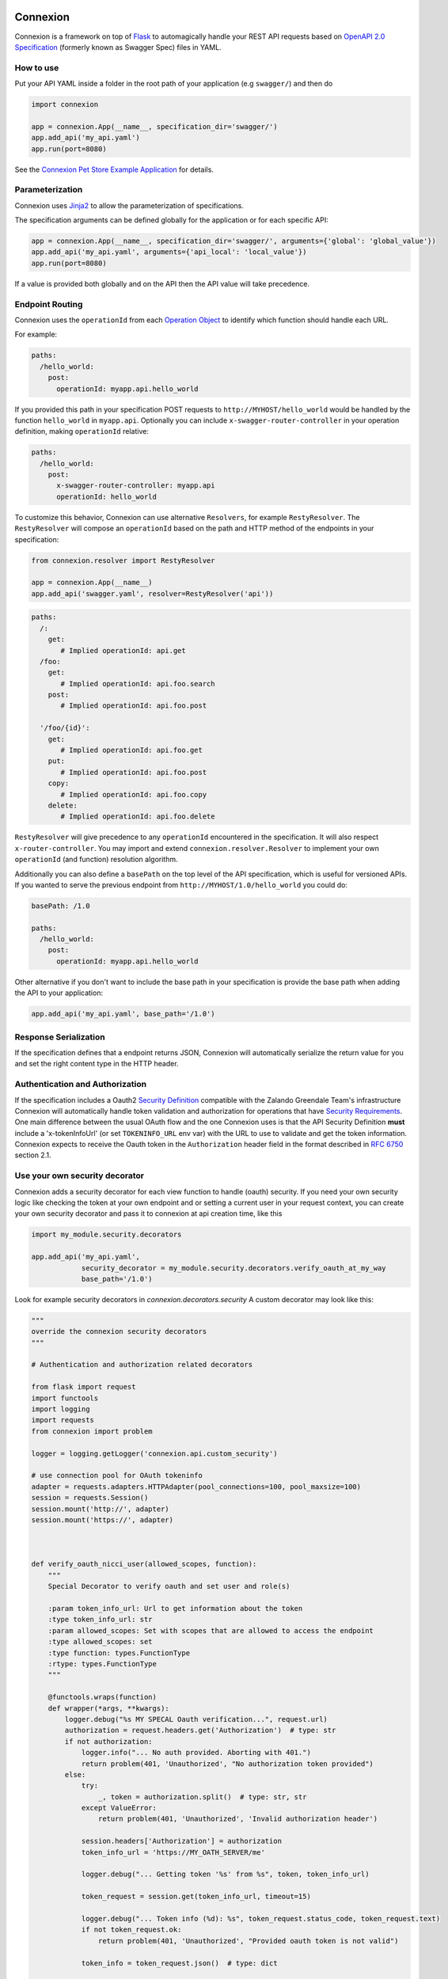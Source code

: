 Connexion
=========

.. image:: https://travis-ci.org/zalando/connexion.svg?branch=master
   :target: https://travis-ci.org/zalando/connexion
   :alt: Travis CI build status

.. image:: https://coveralls.io/repos/zalando/connexion/badge.svg?branch=master
   :target: https://coveralls.io/r/zalando/connexion?branch=master
   :alt: Coveralls status

.. image:: https://img.shields.io/pypi/v/connexion.svg
   :target: https://pypi.python.org/pypi/connexion
   :alt: Latest Version

.. image:: https://img.shields.io/pypi/status/connexion.svg
   :target: https://pypi.python.org/pypi/connexion
   :alt: Development Status

.. image:: https://img.shields.io/pypi/pyversions/connexion.svg
   :target: https://pypi.python.org/pypi/connexion
   :alt: Python Versions

.. image:: https://img.shields.io/pypi/l/connexion.svg
   :target: https://github.com/zalando/connexion/blob/master/LICENSE
   :alt: License

Connexion is a framework on top of Flask_ to automagically handle your REST API requests
based on `OpenAPI 2.0 Specification`_ (formerly known as Swagger Spec) files
in YAML.

How to use
----------

Put your API YAML inside a folder in the root path of your application (e.g ``swagger/``) and then do

.. code-block:: python

    import connexion

    app = connexion.App(__name__, specification_dir='swagger/')
    app.add_api('my_api.yaml')
    app.run(port=8080)

See the `Connexion Pet Store Example Application`_ for details.

Parameterization
----------------
Connexion uses Jinja2_ to allow the parameterization of specifications.

The specification arguments can be defined globally for the application or for each specific API:

.. code-block:: python

    app = connexion.App(__name__, specification_dir='swagger/', arguments={'global': 'global_value'})
    app.add_api('my_api.yaml', arguments={'api_local': 'local_value'})
    app.run(port=8080)

If a value is provided both globally and on the API then the API value will take precedence.


Endpoint Routing
----------------
Connexion uses the ``operationId`` from each `Operation Object`_  to identify which function
should handle each URL.

For example:

.. code-block:: yaml

    paths:
      /hello_world:
        post:
          operationId: myapp.api.hello_world

If you provided this path in your specification POST requests to ``http://MYHOST/hello_world`` would be handled by the
function ``hello_world`` in ``myapp.api``. Optionally you can include ``x-swagger-router-controller`` in your operation definition, making ``operationId`` relative:

.. code-block:: yaml

    paths:
      /hello_world:
        post:
          x-swagger-router-controller: myapp.api
          operationId: hello_world


To customize this behavior, Connexion can use alternative ``Resolvers``, for example ``RestyResolver``. The ``RestyResolver`` will compose an ``operationId`` based on the path and HTTP method of the endpoints in your specification:

.. code-block:: python

    from connexion.resolver import RestyResolver

    app = connexion.App(__name__)
    app.add_api('swagger.yaml', resolver=RestyResolver('api'))

.. code-block:: yaml

   paths:
     /:
       get:
          # Implied operationId: api.get
     /foo:
       get:
          # Implied operationId: api.foo.search
       post:
          # Implied operationId: api.foo.post

     '/foo/{id}':
       get:
          # Implied operationId: api.foo.get
       put:
          # Implied operationId: api.foo.post
       copy:
          # Implied operationId: api.foo.copy
       delete:
          # Implied operationId: api.foo.delete

``RestyResolver`` will give precedence to any ``operationId`` encountered in the specification. It will also respect ``x-router-controller``. You may import and extend ``connexion.resolver.Resolver`` to implement your own ``operationId`` (and function) resolution algorithm.

Additionally you can also define a ``basePath`` on the top level of the API specification, which is useful for versioned
APIs. If you wanted to serve the previous endpoint from  ``http://MYHOST/1.0/hello_world`` you could do:

.. code-block:: yaml

    basePath: /1.0

    paths:
      /hello_world:
        post:
          operationId: myapp.api.hello_world

Other alternative if you don't want to include the base path in your specification is provide the base path when adding
the API to your application:

.. code-block:: python

    app.add_api('my_api.yaml', base_path='/1.0')

Response Serialization
----------------------
If the specification defines that a endpoint returns JSON, Connexion will automatically serialize the return value for
you and set the right content type in the HTTP header.

Authentication and Authorization
--------------------------------
If the specification includes a Oauth2 `Security Definition <swager.spec.security_definition_>`_ compatible with the
Zalando Greendale Team's infrastructure Connexion will automatically handle token validation and authorization for
operations that have `Security Requirements <swager.spec.security_requirement_>`_. One main difference between the usual
OAuth flow and the one Connexion uses is that the API Security Definition **must** include a 'x-tokenInfoUrl' (or set ``TOKENINFO_URL`` env var) with the
URL to use to validate and get the token information.
Connexion expects to receive the Oauth token in the ``Authorization`` header field in the format described in
`RFC 6750 <rfc6750_>`_ section 2.1.



Use your own security decorator
-------------------------------
Connexion adds a security decorator for each view function to handle (oauth) security. If you need your own security logic
like checking the token at your own endpoint and or setting a current user in your request context, you can create your own
security decorator and pass it to connexion at api creation time, like this

.. code-block:: python

    import my_module.security.decorators

    app.add_api('my_api.yaml',
                security_decorator = my_module.security.decorators.verify_oauth_at_my_way
                base_path='/1.0')



Look for example security decorators in `connexion.decorators.security`
A custom decorator may look like this:

.. code-block:: python

  """
  override the connexion security decorators
  """

  # Authentication and authorization related decorators

  from flask import request
  import functools
  import logging
  import requests
  from connexion import problem

  logger = logging.getLogger('connexion.api.custom_security')

  # use connection pool for OAuth tokeninfo
  adapter = requests.adapters.HTTPAdapter(pool_connections=100, pool_maxsize=100)
  session = requests.Session()
  session.mount('http://', adapter)
  session.mount('https://', adapter)



  def verify_oauth_nicci_user(allowed_scopes, function):
      """
      Special Decorator to verify oauth and set user and role(s)

      :param token_info_url: Url to get information about the token
      :type token_info_url: str
      :param allowed_scopes: Set with scopes that are allowed to access the endpoint
      :type allowed_scopes: set
      :type function: types.FunctionType
      :rtype: types.FunctionType
      """

      @functools.wraps(function)
      def wrapper(*args, **kwargs):
          logger.debug("%s MY SPECAL Oauth verification...", request.url)
          authorization = request.headers.get('Authorization')  # type: str
          if not authorization:
              logger.info("... No auth provided. Aborting with 401.")
              return problem(401, 'Unauthorized', "No authorization token provided")
          else:
              try:
                  _, token = authorization.split()  # type: str, str
              except ValueError:
                  return problem(401, 'Unauthorized', 'Invalid authorization header')

              session.headers['Authorization'] = authorization
              token_info_url = 'https://MY_OATH_SERVER/me'

              logger.debug("... Getting token '%s' from %s", token, token_info_url)

              token_request = session.get(token_info_url, timeout=15)

              logger.debug("... Token info (%d): %s", token_request.status_code, token_request.text)
              if not token_request.ok:
                  return problem(401, 'Unauthorized', "Provided oauth token is not valid")

              token_info = token_request.json()  # type: dict

              user_scopes = set(token_info['scope'])
              scopes_intersection = user_scopes & allowed_scopes
              logger.debug("... Scope intersection: %s", scopes_intersection)
              if not scopes_intersection:
                  logger.info("... User scopes (%s) don't include one of the allowed scopes (%s). Aborting with 401.",
                              user_scopes, allowed_scopes)
                  return problem(403, 'Forbidden', "Provided token doesn't have the required scope")
              logger.info("... Token authenticated.")

              # add the user info to the request context for later us in our view functions

              request.current_user_id = token_info.get('id') # just the user id
              request.current_user = token_info # the whole token

              # add your own logic here ....

          return function(*args, **kwargs)

      return wrapper


Swagger JSON
------------
Connexion makes the OpenAPI/Swagger specification in JSON format available from ``swagger.json`` in the base path of the API.

Swagger UI
----------
The Swagger UI for an API is available, by default, in ``{base_path}/ui/`` where ``base_path`` is the base path of the
API.

You can disable the Swagger UI either at application level:

.. code-block:: python

    app = connexion.App(__name__, specification_dir='swagger/', swagger_ui=False)
    app.add_api('my_api.yaml')


You can also disable it at API level:

.. code-block:: python

    app = connexion.App(__name__, specification_dir='swagger/')
    app.add_api('my_api.yaml', swagger_ui=False)

Server Backend
--------------
By default Connexion uses the default Flask server but you can also use Tornado_ as the HTTP server, to do so set server
to ``tornado``:

.. code-block:: python

    import connexion

    app = connexion.App(__name__, specification_dir='swagger/')
    app.run(server='tornado', port=8080)

You can use the Flask WSGI app with any WSGI container, e.g. `using Flask with uWSGI`_:

.. code-block:: python

    app = connexion.App(specification_dir='swagger/')
    application = app.app # expose global WSGI application object

.. code-block:: bash

    $ sudo pip3 install uwsgi
    $ uwsgi --http :8080 -w app -p 16  # use 16 worker processes

You can run uWSGI with a large number of worker processes to get high concurrency.

See the `uWSGI documentation`_ for more information.

.. _using Flask with uWSGI: http://flask.pocoo.org/docs/latest/deploying/uwsgi/
.. _uWSGI documentation: https://uwsgi-docs.readthedocs.org/

Releasing Connexion
===================

Build and upload new version to PyPI:

.. code-block:: bash

    $ ./release.sh <NEW-VERSION>

License
-------
Copyright 2015 Zalando SE

Licensed under the Apache License, Version 2.0 (the "License");
you may not use this file except in compliance with the License.
You may obtain a copy of the License at

http://www.apache.org/licenses/LICENSE-2.0

Unless required by applicable law or agreed to in writing, software
distributed under the License is distributed on an "AS IS" BASIS,
WITHOUT WARRANTIES OR CONDITIONS OF ANY KIND, either express or implied.
See the License for the specific language governing permissions and
limitations under the License.

.. _Flask: http://flask.pocoo.org/
.. _Jinja2: http://jinja.pocoo.org/
.. _rfc6750: https://tools.ietf.org/html/rfc6750
.. _OpenAPI 2.0 Specification: https://github.com/OAI/OpenAPI-Specification/blob/master/versions/2.0.md
.. _Operation Object: https://github.com/swagger-api/swagger-spec/blob/master/versions/2.0.md#operation-object
.. _swager.spec.security_definition: https://github.com/swagger-api/swagger-spec/blob/master/versions/2.0.md#security-definitions-object
.. _swager.spec.security_requirement: https://github.com/swagger-api/swagger-spec/blob/master/versions/2.0.md#security-requirement-object
.. _Tornado: http://www.tornadoweb.org/en/stable/
.. _Connexion Pet Store Example Application: https://github.com/hjacobs/connexion-example

